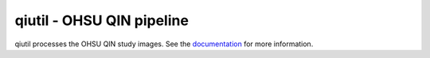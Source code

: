 qiutil - OHSU QIN pipeline
==========================

qiutil processes the OHSU QIN study images. See the `documentation`_ for more information.

.. Targets:

.. _documentation: http://quip1.ohsu.edu:8080/qiutil
